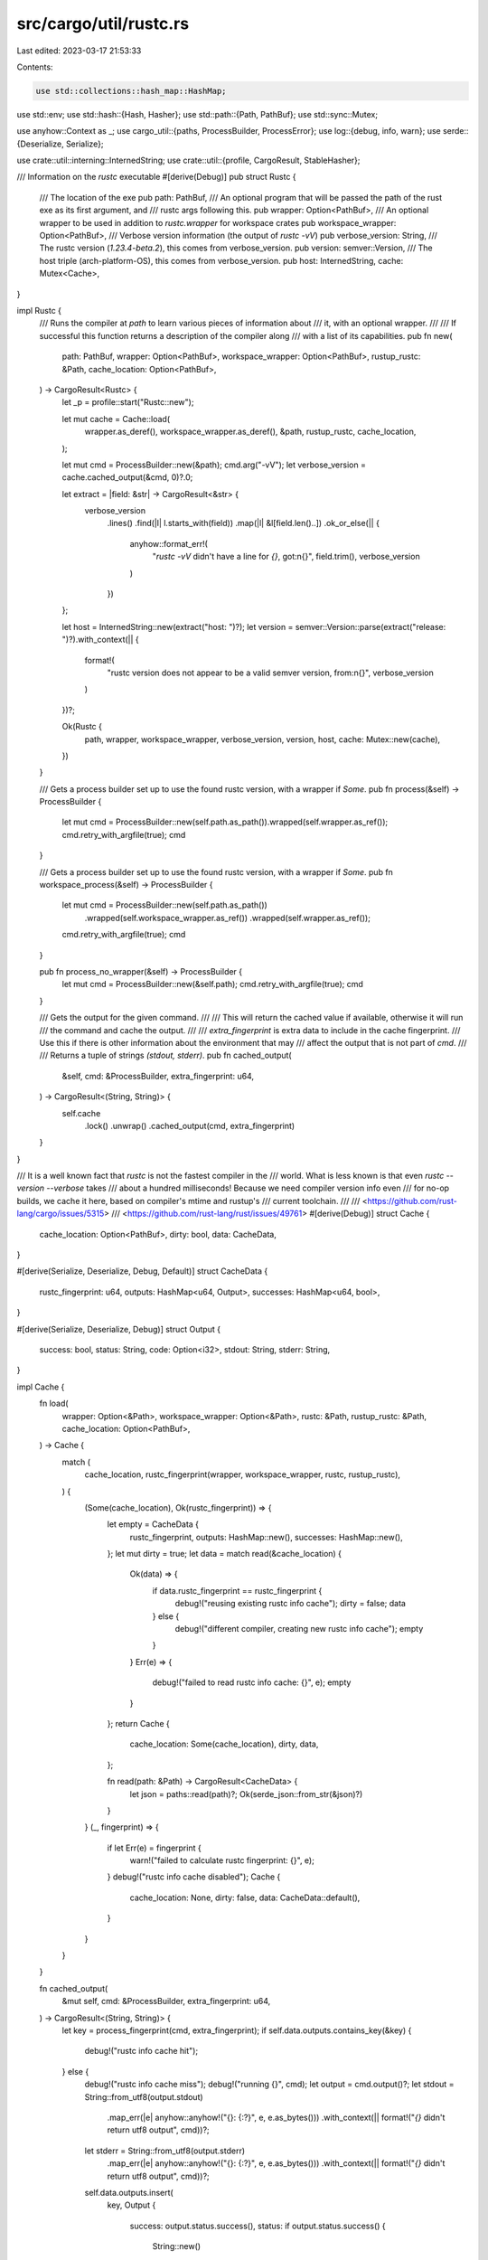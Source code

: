 src/cargo/util/rustc.rs
=======================

Last edited: 2023-03-17 21:53:33

Contents:

.. code-block:: rs

    use std::collections::hash_map::HashMap;
use std::env;
use std::hash::{Hash, Hasher};
use std::path::{Path, PathBuf};
use std::sync::Mutex;

use anyhow::Context as _;
use cargo_util::{paths, ProcessBuilder, ProcessError};
use log::{debug, info, warn};
use serde::{Deserialize, Serialize};

use crate::util::interning::InternedString;
use crate::util::{profile, CargoResult, StableHasher};

/// Information on the `rustc` executable
#[derive(Debug)]
pub struct Rustc {
    /// The location of the exe
    pub path: PathBuf,
    /// An optional program that will be passed the path of the rust exe as its first argument, and
    /// rustc args following this.
    pub wrapper: Option<PathBuf>,
    /// An optional wrapper to be used in addition to `rustc.wrapper` for workspace crates
    pub workspace_wrapper: Option<PathBuf>,
    /// Verbose version information (the output of `rustc -vV`)
    pub verbose_version: String,
    /// The rustc version (`1.23.4-beta.2`), this comes from verbose_version.
    pub version: semver::Version,
    /// The host triple (arch-platform-OS), this comes from verbose_version.
    pub host: InternedString,
    cache: Mutex<Cache>,
}

impl Rustc {
    /// Runs the compiler at `path` to learn various pieces of information about
    /// it, with an optional wrapper.
    ///
    /// If successful this function returns a description of the compiler along
    /// with a list of its capabilities.
    pub fn new(
        path: PathBuf,
        wrapper: Option<PathBuf>,
        workspace_wrapper: Option<PathBuf>,
        rustup_rustc: &Path,
        cache_location: Option<PathBuf>,
    ) -> CargoResult<Rustc> {
        let _p = profile::start("Rustc::new");

        let mut cache = Cache::load(
            wrapper.as_deref(),
            workspace_wrapper.as_deref(),
            &path,
            rustup_rustc,
            cache_location,
        );

        let mut cmd = ProcessBuilder::new(&path);
        cmd.arg("-vV");
        let verbose_version = cache.cached_output(&cmd, 0)?.0;

        let extract = |field: &str| -> CargoResult<&str> {
            verbose_version
                .lines()
                .find(|l| l.starts_with(field))
                .map(|l| &l[field.len()..])
                .ok_or_else(|| {
                    anyhow::format_err!(
                        "`rustc -vV` didn't have a line for `{}`, got:\n{}",
                        field.trim(),
                        verbose_version
                    )
                })
        };

        let host = InternedString::new(extract("host: ")?);
        let version = semver::Version::parse(extract("release: ")?).with_context(|| {
            format!(
                "rustc version does not appear to be a valid semver version, from:\n{}",
                verbose_version
            )
        })?;

        Ok(Rustc {
            path,
            wrapper,
            workspace_wrapper,
            verbose_version,
            version,
            host,
            cache: Mutex::new(cache),
        })
    }

    /// Gets a process builder set up to use the found rustc version, with a wrapper if `Some`.
    pub fn process(&self) -> ProcessBuilder {
        let mut cmd = ProcessBuilder::new(self.path.as_path()).wrapped(self.wrapper.as_ref());
        cmd.retry_with_argfile(true);
        cmd
    }

    /// Gets a process builder set up to use the found rustc version, with a wrapper if `Some`.
    pub fn workspace_process(&self) -> ProcessBuilder {
        let mut cmd = ProcessBuilder::new(self.path.as_path())
            .wrapped(self.workspace_wrapper.as_ref())
            .wrapped(self.wrapper.as_ref());
        cmd.retry_with_argfile(true);
        cmd
    }

    pub fn process_no_wrapper(&self) -> ProcessBuilder {
        let mut cmd = ProcessBuilder::new(&self.path);
        cmd.retry_with_argfile(true);
        cmd
    }

    /// Gets the output for the given command.
    ///
    /// This will return the cached value if available, otherwise it will run
    /// the command and cache the output.
    ///
    /// `extra_fingerprint` is extra data to include in the cache fingerprint.
    /// Use this if there is other information about the environment that may
    /// affect the output that is not part of `cmd`.
    ///
    /// Returns a tuple of strings `(stdout, stderr)`.
    pub fn cached_output(
        &self,
        cmd: &ProcessBuilder,
        extra_fingerprint: u64,
    ) -> CargoResult<(String, String)> {
        self.cache
            .lock()
            .unwrap()
            .cached_output(cmd, extra_fingerprint)
    }
}

/// It is a well known fact that `rustc` is not the fastest compiler in the
/// world.  What is less known is that even `rustc --version --verbose` takes
/// about a hundred milliseconds! Because we need compiler version info even
/// for no-op builds, we cache it here, based on compiler's mtime and rustup's
/// current toolchain.
///
/// <https://github.com/rust-lang/cargo/issues/5315>
/// <https://github.com/rust-lang/rust/issues/49761>
#[derive(Debug)]
struct Cache {
    cache_location: Option<PathBuf>,
    dirty: bool,
    data: CacheData,
}

#[derive(Serialize, Deserialize, Debug, Default)]
struct CacheData {
    rustc_fingerprint: u64,
    outputs: HashMap<u64, Output>,
    successes: HashMap<u64, bool>,
}

#[derive(Serialize, Deserialize, Debug)]
struct Output {
    success: bool,
    status: String,
    code: Option<i32>,
    stdout: String,
    stderr: String,
}

impl Cache {
    fn load(
        wrapper: Option<&Path>,
        workspace_wrapper: Option<&Path>,
        rustc: &Path,
        rustup_rustc: &Path,
        cache_location: Option<PathBuf>,
    ) -> Cache {
        match (
            cache_location,
            rustc_fingerprint(wrapper, workspace_wrapper, rustc, rustup_rustc),
        ) {
            (Some(cache_location), Ok(rustc_fingerprint)) => {
                let empty = CacheData {
                    rustc_fingerprint,
                    outputs: HashMap::new(),
                    successes: HashMap::new(),
                };
                let mut dirty = true;
                let data = match read(&cache_location) {
                    Ok(data) => {
                        if data.rustc_fingerprint == rustc_fingerprint {
                            debug!("reusing existing rustc info cache");
                            dirty = false;
                            data
                        } else {
                            debug!("different compiler, creating new rustc info cache");
                            empty
                        }
                    }
                    Err(e) => {
                        debug!("failed to read rustc info cache: {}", e);
                        empty
                    }
                };
                return Cache {
                    cache_location: Some(cache_location),
                    dirty,
                    data,
                };

                fn read(path: &Path) -> CargoResult<CacheData> {
                    let json = paths::read(path)?;
                    Ok(serde_json::from_str(&json)?)
                }
            }
            (_, fingerprint) => {
                if let Err(e) = fingerprint {
                    warn!("failed to calculate rustc fingerprint: {}", e);
                }
                debug!("rustc info cache disabled");
                Cache {
                    cache_location: None,
                    dirty: false,
                    data: CacheData::default(),
                }
            }
        }
    }

    fn cached_output(
        &mut self,
        cmd: &ProcessBuilder,
        extra_fingerprint: u64,
    ) -> CargoResult<(String, String)> {
        let key = process_fingerprint(cmd, extra_fingerprint);
        if self.data.outputs.contains_key(&key) {
            debug!("rustc info cache hit");
        } else {
            debug!("rustc info cache miss");
            debug!("running {}", cmd);
            let output = cmd.output()?;
            let stdout = String::from_utf8(output.stdout)
                .map_err(|e| anyhow::anyhow!("{}: {:?}", e, e.as_bytes()))
                .with_context(|| format!("`{}` didn't return utf8 output", cmd))?;
            let stderr = String::from_utf8(output.stderr)
                .map_err(|e| anyhow::anyhow!("{}: {:?}", e, e.as_bytes()))
                .with_context(|| format!("`{}` didn't return utf8 output", cmd))?;
            self.data.outputs.insert(
                key,
                Output {
                    success: output.status.success(),
                    status: if output.status.success() {
                        String::new()
                    } else {
                        cargo_util::exit_status_to_string(output.status)
                    },
                    code: output.status.code(),
                    stdout,
                    stderr,
                },
            );
            self.dirty = true;
        }
        let output = &self.data.outputs[&key];
        if output.success {
            Ok((output.stdout.clone(), output.stderr.clone()))
        } else {
            Err(ProcessError::new_raw(
                &format!("process didn't exit successfully: {}", cmd),
                output.code,
                &output.status,
                Some(output.stdout.as_ref()),
                Some(output.stderr.as_ref()),
            )
            .into())
        }
    }
}

impl Drop for Cache {
    fn drop(&mut self) {
        if !self.dirty {
            return;
        }
        if let Some(ref path) = self.cache_location {
            let json = serde_json::to_string(&self.data).unwrap();
            match paths::write(path, json.as_bytes()) {
                Ok(()) => info!("updated rustc info cache"),
                Err(e) => warn!("failed to update rustc info cache: {}", e),
            }
        }
    }
}

fn rustc_fingerprint(
    wrapper: Option<&Path>,
    workspace_wrapper: Option<&Path>,
    rustc: &Path,
    rustup_rustc: &Path,
) -> CargoResult<u64> {
    let mut hasher = StableHasher::new();

    let hash_exe = |hasher: &mut _, path| -> CargoResult<()> {
        let path = paths::resolve_executable(path)?;
        path.hash(hasher);

        paths::mtime(&path)?.hash(hasher);
        Ok(())
    };

    hash_exe(&mut hasher, rustc)?;
    if let Some(wrapper) = wrapper {
        hash_exe(&mut hasher, wrapper)?;
    }
    if let Some(workspace_wrapper) = workspace_wrapper {
        hash_exe(&mut hasher, workspace_wrapper)?;
    }

    // Rustup can change the effective compiler without touching
    // the `rustc` binary, so we try to account for this here.
    // If we see rustup's env vars, we mix them into the fingerprint,
    // but we also mix in the mtime of the actual compiler (and not
    // the rustup shim at `~/.cargo/bin/rustup`), because `RUSTUP_TOOLCHAIN`
    // could be just `stable-x86_64-unknown-linux-gnu`, i.e, it could
    // not mention the version of Rust at all, which changes after
    // `rustup update`.
    //
    // If we don't see rustup env vars, but it looks like the compiler
    // is managed by rustup, we conservatively bail out.
    let maybe_rustup = rustup_rustc == rustc;
    match (
        maybe_rustup,
        env::var("RUSTUP_HOME"),
        env::var("RUSTUP_TOOLCHAIN"),
    ) {
        (_, Ok(rustup_home), Ok(rustup_toolchain)) => {
            debug!("adding rustup info to rustc fingerprint");
            rustup_toolchain.hash(&mut hasher);
            rustup_home.hash(&mut hasher);
            let real_rustc = Path::new(&rustup_home)
                .join("toolchains")
                .join(rustup_toolchain)
                .join("bin")
                .join("rustc")
                .with_extension(env::consts::EXE_EXTENSION);
            paths::mtime(&real_rustc)?.hash(&mut hasher);
        }
        (true, _, _) => anyhow::bail!("probably rustup rustc, but without rustup's env vars"),
        _ => (),
    }

    Ok(hasher.finish())
}

fn process_fingerprint(cmd: &ProcessBuilder, extra_fingerprint: u64) -> u64 {
    let mut hasher = StableHasher::new();
    extra_fingerprint.hash(&mut hasher);
    cmd.get_args().for_each(|arg| arg.hash(&mut hasher));
    let mut env = cmd.get_envs().iter().collect::<Vec<_>>();
    env.sort_unstable();
    env.hash(&mut hasher);
    hasher.finish()
}


